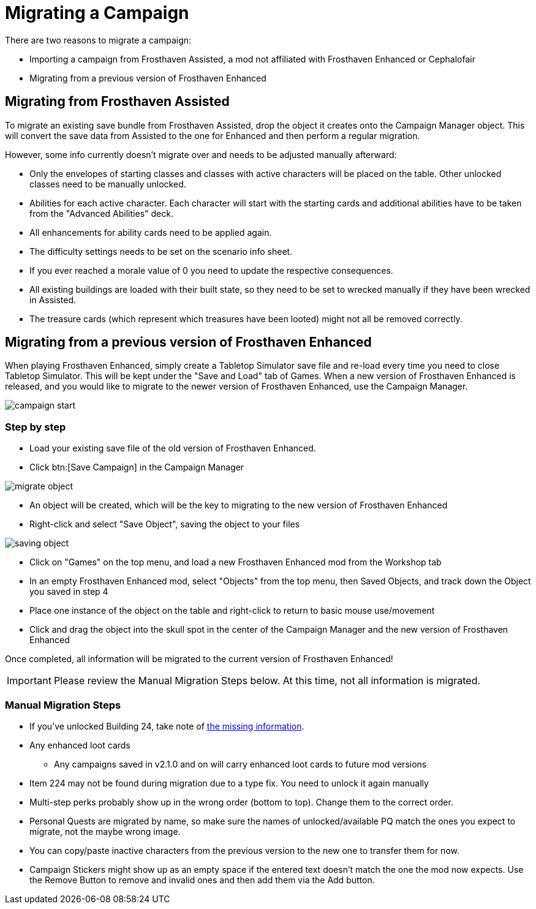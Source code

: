 = Migrating a Campaign

There are two reasons to migrate a campaign:

* Importing a campaign from Frosthaven Assisted, a mod not affiliated with Frosthaven Enhanced or Cephalofair
* Migrating from a previous version of Frosthaven Enhanced


[#assissted]
== Migrating from Frosthaven Assisted

To migrate an existing save bundle from Frosthaven Assisted, drop the object it creates onto the Campaign Manager object.
This will convert the save data from Assisted to the one for Enhanced and then perform a regular migration.

However, some info currently doesn't migrate over and needs to be adjusted manually afterward:

* Only the envelopes of starting classes and classes with active characters will be placed on the table.
Other unlocked classes need to be manually unlocked.
* Abilities for each active character.
Each character will start with the starting cards and additional abilities have to be taken from the "Advanced Abilities" deck.
* All enhancements for ability cards need to be applied again.
* The difficulty settings needs to be set on the scenario info sheet.
* If you ever reached a morale value of 0 you need to update the respective consequences.
* All existing buildings are loaded with their built state, so they need to be set to wrecked manually if they have been wrecked in Assisted.
* The treasure cards (which represent which treasures have been looted) might not all be removed correctly.


[#migrating]
== Migrating from a previous version of Frosthaven Enhanced

When playing Frosthaven Enhanced, simply create a Tabletop Simulator save file and re-load every time you need to close Tabletop Simulator.
This will be kept under the "Save and Load" tab of Games.
When a new version of Frosthaven Enhanced is released, and you would like to migrate to the newer version of Frosthaven Enhanced, use the Campaign Manager.

image::campaign-start.png[]

=== Step by step

* Load your existing save file of the old version of Frosthaven Enhanced.
* Click btn:[Save Campaign] in the Campaign Manager

image::migrate-object.png[]

* An object will be created, which will be the key to migrating to the new version of Frosthaven Enhanced
* Right-click and select "Save Object", saving the object to your files

image::saving-object.png[]

* Click on "Games" on the top menu, and load a new Frosthaven Enhanced mod from the Workshop tab
* In an empty Frosthaven Enhanced mod, select "Objects" from the top menu, then Saved Objects, and track down the Object you saved in step 4
* Place one instance of the object on the table and right-click to return to basic mouse use/movement
* Click and drag the object into the skull spot in the center of the Campaign Manager and the new version of Frosthaven Enhanced

Once completed, all information will be migrated to the current version of Frosthaven Enhanced!

IMPORTANT: Please review the Manual Migration Steps below. At this time, not all information is migrated.

=== Manual Migration Steps

* If you've unlocked Building 24, take note of xref:frosthaven:missingFeatures.adoc#envelope_24[the missing information].
* Any enhanced loot cards
** Any campaigns saved in v2.1.0 and on will carry enhanced loot cards to future mod versions
* Item 224 may not be found during migration due to a type fix. You need to unlock it again manually
* Multi-step perks probably show up in the wrong order (bottom to top). Change them to the correct order.
* Personal Quests are migrated by name, so make sure the names of unlocked/available PQ match the ones you expect to migrate, not the maybe wrong image.
* You can copy/paste inactive characters from the previous version to the new one to transfer them for now.
* Campaign Stickers might show up as an empty space if the entered text doesn't match the one the mod now expects. Use the Remove Button to remove and invalid ones and then add them via the Add button.
